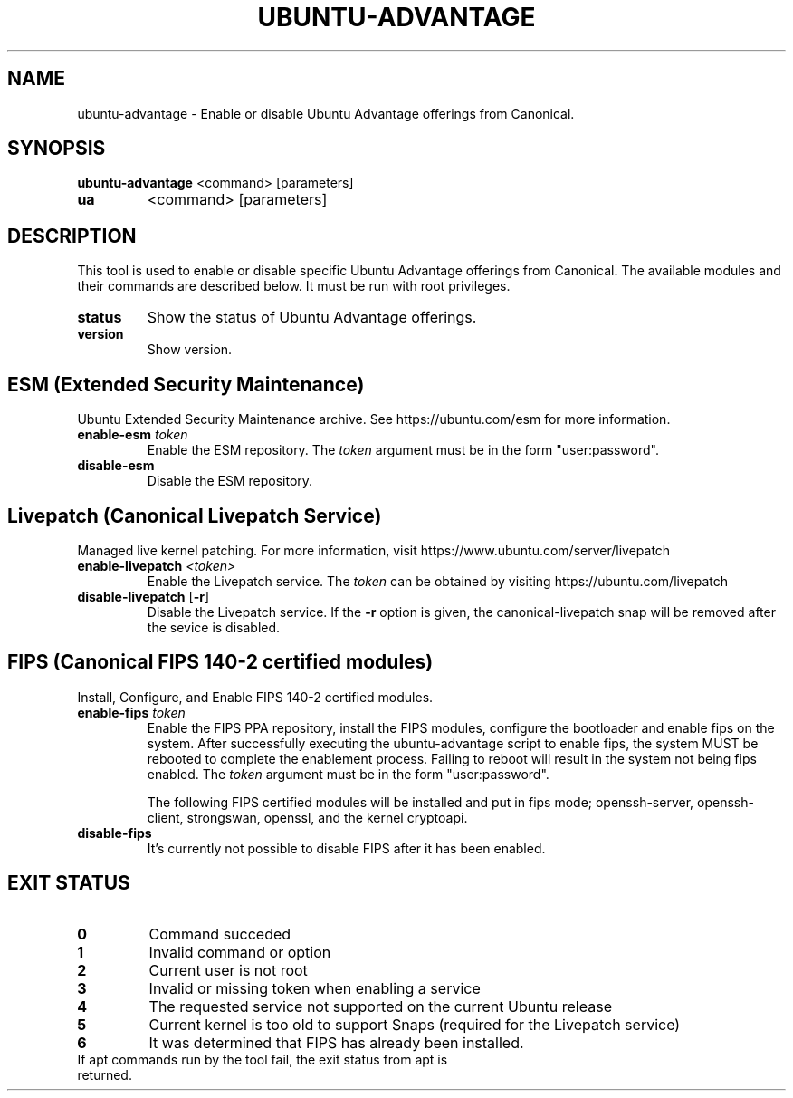 .TH UBUNTU-ADVANTAGE 1  "28 April 2017" "" ""
.SH NAME
ubuntu-advantage \- Enable or disable Ubuntu Advantage offerings from
Canonical.
.SH SYNOPSIS
.B ubuntu-advantage
<command> [parameters]
.TP
.B ua
<command> [parameters]

.SH DESCRIPTION
This tool is used to enable or disable specific Ubuntu Advantage offerings
from Canonical. The available modules and their commands are described below.
It must be run with root privileges.
.TP
.B
status
Show the status of Ubuntu Advantage offerings.
.TP
.B
version
Show version.
.SH ESM (Extended Security Maintenance)
Ubuntu Extended Security Maintenance archive. See https://ubuntu.com/esm for
more information.
.TP
.B
enable-esm \fItoken\fR
Enable the ESM repository. The \fItoken\fR argument must be in the form
"user:password".
.TP
.B
disable-esm
Disable the ESM repository.

.SH Livepatch (Canonical Livepatch Service)
Managed live kernel patching. For more information, visit
https://www.ubuntu.com/server/livepatch
.TP
.B
enable-livepatch \fI<token>\fR
Enable the Livepatch service. The \fItoken\fR can be obtained by visiting
https://ubuntu.com/livepatch
.TP
.B
disable-livepatch \fR[\fB\-r\fR]
Disable the Livepatch service. If the \fB\-r\fR option is given, the
canonical-livepatch snap will be removed after the sevice is disabled.

.SH FIPS (Canonical FIPS 140-2 certified modules)
Install, Configure, and Enable FIPS 140-2 certified modules.
.TP
.B
enable-fips \fItoken\fR
Enable the FIPS PPA repository, install the FIPS modules, configure
the bootloader and enable fips on the system. After successfully executing the
ubuntu-advantage script to enable fips, the system MUST be rebooted to
complete the enablement process. Failing to reboot will result in the system
not being fips enabled.
The \fItoken\fR argument must be in the form "user:password".

The following FIPS certified modules will be installed and put in fips mode;
openssh-server, openssh-client, strongswan, openssl, and the kernel
cryptoapi.

.TP
.B
disable-fips
It's currently not possible to disable FIPS after it has been enabled.

.SH EXIT STATUS
.TP
.B
0
Command succeded
.TP
.B
1
Invalid command or option
.TP
.B
2
Current user is not root
.TP
.B
3
Invalid or missing token when enabling a service
.TP
.B
4
The requested service not supported on the current Ubuntu release
.TP
.B
5
Current kernel is too old to support Snaps (required for the Livepatch service)
.TP
.B
6
It was determined that FIPS has already been installed.
.TP
If apt commands run by the tool fail, the exit status from apt is returned.
